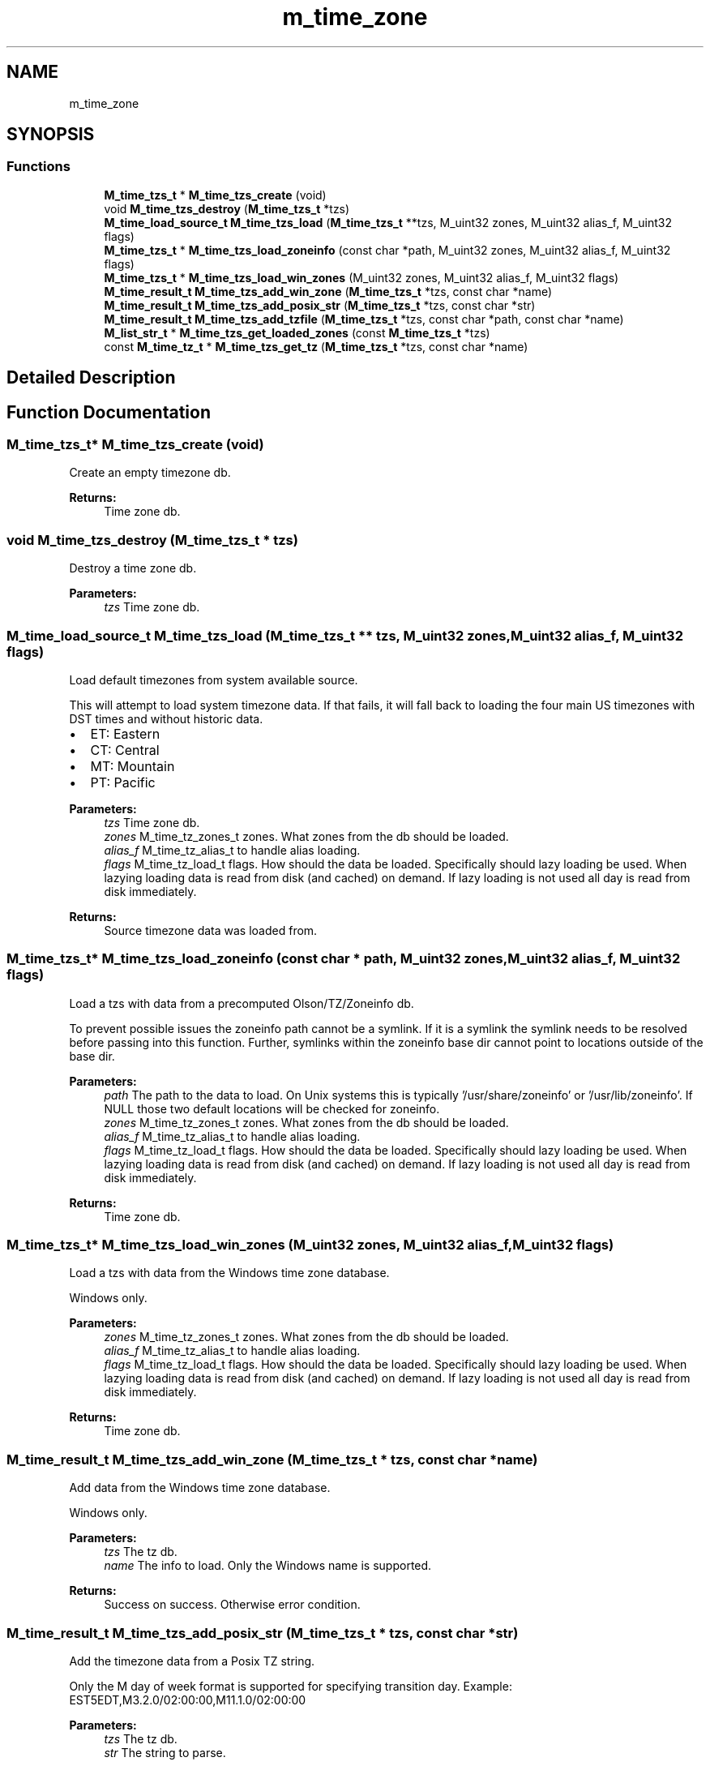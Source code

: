 .TH "m_time_zone" 3 "Tue Feb 20 2018" "Mstdlib-1.0.0" \" -*- nroff -*-
.ad l
.nh
.SH NAME
m_time_zone
.SH SYNOPSIS
.br
.PP
.SS "Functions"

.in +1c
.ti -1c
.RI "\fBM_time_tzs_t\fP * \fBM_time_tzs_create\fP (void)"
.br
.ti -1c
.RI "void \fBM_time_tzs_destroy\fP (\fBM_time_tzs_t\fP *tzs)"
.br
.ti -1c
.RI "\fBM_time_load_source_t\fP \fBM_time_tzs_load\fP (\fBM_time_tzs_t\fP **tzs, M_uint32 zones, M_uint32 alias_f, M_uint32 flags)"
.br
.ti -1c
.RI "\fBM_time_tzs_t\fP * \fBM_time_tzs_load_zoneinfo\fP (const char *path, M_uint32 zones, M_uint32 alias_f, M_uint32 flags)"
.br
.ti -1c
.RI "\fBM_time_tzs_t\fP * \fBM_time_tzs_load_win_zones\fP (M_uint32 zones, M_uint32 alias_f, M_uint32 flags)"
.br
.ti -1c
.RI "\fBM_time_result_t\fP \fBM_time_tzs_add_win_zone\fP (\fBM_time_tzs_t\fP *tzs, const char *name)"
.br
.ti -1c
.RI "\fBM_time_result_t\fP \fBM_time_tzs_add_posix_str\fP (\fBM_time_tzs_t\fP *tzs, const char *str)"
.br
.ti -1c
.RI "\fBM_time_result_t\fP \fBM_time_tzs_add_tzfile\fP (\fBM_time_tzs_t\fP *tzs, const char *path, const char *name)"
.br
.ti -1c
.RI "\fBM_list_str_t\fP * \fBM_time_tzs_get_loaded_zones\fP (const \fBM_time_tzs_t\fP *tzs)"
.br
.ti -1c
.RI "const \fBM_time_tz_t\fP * \fBM_time_tzs_get_tz\fP (\fBM_time_tzs_t\fP *tzs, const char *name)"
.br
.in -1c
.SH "Detailed Description"
.PP 

.SH "Function Documentation"
.PP 
.SS "\fBM_time_tzs_t\fP* M_time_tzs_create (void)"
Create an empty timezone db\&.
.PP
\fBReturns:\fP
.RS 4
Time zone db\&. 
.RE
.PP

.SS "void M_time_tzs_destroy (\fBM_time_tzs_t\fP * tzs)"
Destroy a time zone db\&.
.PP
\fBParameters:\fP
.RS 4
\fItzs\fP Time zone db\&. 
.RE
.PP

.SS "\fBM_time_load_source_t\fP M_time_tzs_load (\fBM_time_tzs_t\fP ** tzs, M_uint32 zones, M_uint32 alias_f, M_uint32 flags)"
Load default timezones from system available source\&.
.PP
This will attempt to load system timezone data\&. If that fails, it will fall back to loading the four main US timezones with DST times and without historic data\&.
.PP
.IP "\(bu" 2
ET: Eastern
.IP "\(bu" 2
CT: Central
.IP "\(bu" 2
MT: Mountain
.IP "\(bu" 2
PT: Pacific
.PP
.PP
\fBParameters:\fP
.RS 4
\fItzs\fP Time zone db\&. 
.br
\fIzones\fP M_time_tz_zones_t zones\&. What zones from the db should be loaded\&. 
.br
\fIalias_f\fP M_time_tz_alias_t to handle alias loading\&. 
.br
\fIflags\fP M_time_tz_load_t flags\&. How should the data be loaded\&. Specifically should lazy loading be used\&. When lazying loading data is read from disk (and cached) on demand\&. If lazy loading is not used all day is read from disk immediately\&.
.RE
.PP
\fBReturns:\fP
.RS 4
Source timezone data was loaded from\&. 
.RE
.PP

.SS "\fBM_time_tzs_t\fP* M_time_tzs_load_zoneinfo (const char * path, M_uint32 zones, M_uint32 alias_f, M_uint32 flags)"
Load a tzs with data from a precomputed Olson/TZ/Zoneinfo db\&.
.PP
To prevent possible issues the zoneinfo path cannot be a symlink\&. If it is a symlink the symlink needs to be resolved before passing into this function\&. Further, symlinks within the zoneinfo base dir cannot point to locations outside of the base dir\&.
.PP
\fBParameters:\fP
.RS 4
\fIpath\fP The path to the data to load\&. On Unix systems this is typically '/usr/share/zoneinfo' or '/usr/lib/zoneinfo'\&. If NULL those two default locations will be checked for zoneinfo\&. 
.br
\fIzones\fP M_time_tz_zones_t zones\&. What zones from the db should be loaded\&. 
.br
\fIalias_f\fP M_time_tz_alias_t to handle alias loading\&. 
.br
\fIflags\fP M_time_tz_load_t flags\&. How should the data be loaded\&. Specifically should lazy loading be used\&. When lazying loading data is read from disk (and cached) on demand\&. If lazy loading is not used all day is read from disk immediately\&.
.RE
.PP
\fBReturns:\fP
.RS 4
Time zone db\&. 
.RE
.PP

.SS "\fBM_time_tzs_t\fP* M_time_tzs_load_win_zones (M_uint32 zones, M_uint32 alias_f, M_uint32 flags)"
Load a tzs with data from the Windows time zone database\&.
.PP
Windows only\&.
.PP
\fBParameters:\fP
.RS 4
\fIzones\fP M_time_tz_zones_t zones\&. What zones from the db should be loaded\&. 
.br
\fIalias_f\fP M_time_tz_alias_t to handle alias loading\&. 
.br
\fIflags\fP M_time_tz_load_t flags\&. How should the data be loaded\&. Specifically should lazy loading be used\&. When lazying loading data is read from disk (and cached) on demand\&. If lazy loading is not used all day is read from disk immediately\&.
.RE
.PP
\fBReturns:\fP
.RS 4
Time zone db\&. 
.RE
.PP

.SS "\fBM_time_result_t\fP M_time_tzs_add_win_zone (\fBM_time_tzs_t\fP * tzs, const char * name)"
Add data from the Windows time zone database\&.
.PP
Windows only\&.
.PP
\fBParameters:\fP
.RS 4
\fItzs\fP The tz db\&. 
.br
\fIname\fP The info to load\&. Only the Windows name is supported\&.
.RE
.PP
\fBReturns:\fP
.RS 4
Success on success\&. Otherwise error condition\&. 
.RE
.PP

.SS "\fBM_time_result_t\fP M_time_tzs_add_posix_str (\fBM_time_tzs_t\fP * tzs, const char * str)"
Add the timezone data from a Posix TZ string\&.
.PP
Only the M day of week format is supported for specifying transition day\&. Example: EST5EDT,M3\&.2\&.0/02:00:00,M11\&.1\&.0/02:00:00
.PP
\fBParameters:\fP
.RS 4
\fItzs\fP The tz db\&. 
.br
\fIstr\fP The string to parse\&.
.RE
.PP
\fBReturns:\fP
.RS 4
Success on success\&. Otherwise error condition\&. 
.RE
.PP

.SS "\fBM_time_result_t\fP M_time_tzs_add_tzfile (\fBM_time_tzs_t\fP * tzs, const char * path, const char * name)"
Add data from a specific TZif file\&.
.PP
\fBParameters:\fP
.RS 4
\fItzs\fP The tz db\&. 
.br
\fIpath\fP The file to load\&. 
.br
\fIname\fP The name to associate with the file\&.
.RE
.PP
\fBReturns:\fP
.RS 4
Success on success\&. Otherwise error condition\&. 
.RE
.PP

.SS "\fBM_list_str_t\fP* M_time_tzs_get_loaded_zones (const \fBM_time_tzs_t\fP * tzs)"
Get a list of loaded timezones\&.
.PP
The names are stored case preserving but a lookup is case insensitive\&.
.PP
\fBParameters:\fP
.RS 4
\fItzs\fP The tz db\&.
.RE
.PP
\fBReturns:\fP
.RS 4
A list of names in the db\&. 
.RE
.PP

.SS "const \fBM_time_tz_t\fP* M_time_tzs_get_tz (\fBM_time_tzs_t\fP * tzs, const char * name)"
Get a specific tz from the db\&.
.PP
The time zone will be loaded if lazy loading is in use\&.
.PP
\fBParameters:\fP
.RS 4
\fItzs\fP The tz db\&. 
.br
\fIname\fP The name of the tz\&. The names are looked up case insensitive\&.
.RE
.PP
\fBReturns:\fP
.RS 4
The tz on success\&. Otherwise NULL if a tz for the given name was not found\&. 
.RE
.PP

.SH "Author"
.PP 
Generated automatically by Doxygen for Mstdlib-1\&.0\&.0 from the source code\&.
